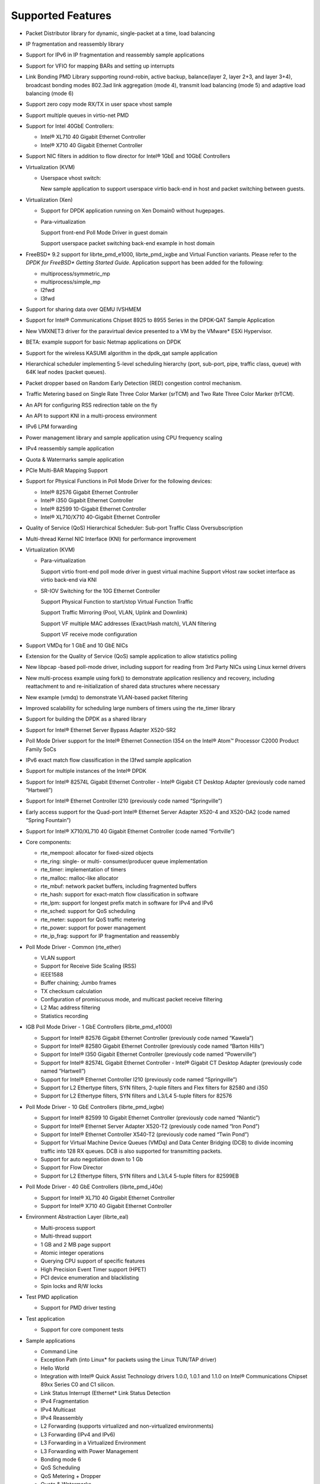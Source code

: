 ..  BSD LICENSE
    Copyright(c) 2010-2014 Intel Corporation. All rights reserved.
    All rights reserved.

    Redistribution and use in source and binary forms, with or without
    modification, are permitted provided that the following conditions
    are met:

    * Redistributions of source code must retain the above copyright
    notice, this list of conditions and the following disclaimer.
    * Redistributions in binary form must reproduce the above copyright
    notice, this list of conditions and the following disclaimer in
    the documentation and/or other materials provided with the
    distribution.
    * Neither the name of Intel Corporation nor the names of its
    contributors may be used to endorse or promote products derived
    from this software without specific prior written permission.

    THIS SOFTWARE IS PROVIDED BY THE COPYRIGHT HOLDERS AND CONTRIBUTORS
    "AS IS" AND ANY EXPRESS OR IMPLIED WARRANTIES, INCLUDING, BUT NOT
    LIMITED TO, THE IMPLIED WARRANTIES OF MERCHANTABILITY AND FITNESS FOR
    A PARTICULAR PURPOSE ARE DISCLAIMED. IN NO EVENT SHALL THE COPYRIGHT
    OWNER OR CONTRIBUTORS BE LIABLE FOR ANY DIRECT, INDIRECT, INCIDENTAL,
    SPECIAL, EXEMPLARY, OR CONSEQUENTIAL DAMAGES (INCLUDING, BUT NOT
    LIMITED TO, PROCUREMENT OF SUBSTITUTE GOODS OR SERVICES; LOSS OF USE,
    DATA, OR PROFITS; OR BUSINESS INTERRUPTION) HOWEVER CAUSED AND ON ANY
    THEORY OF LIABILITY, WHETHER IN CONTRACT, STRICT LIABILITY, OR TORT
    (INCLUDING NEGLIGENCE OR OTHERWISE) ARISING IN ANY WAY OUT OF THE USE
    OF THIS SOFTWARE, EVEN IF ADVISED OF THE POSSIBILITY OF SUCH DAMAGE.

Supported Features
==================

*   Packet Distributor library for dynamic, single-packet at a time, load balancing

*   IP fragmentation and reassembly library

*   Support for IPv6 in IP fragmentation and reassembly sample applications

*   Support for VFIO for mapping BARs and setting up interrupts

*   Link Bonding PMD Library supporting round-robin, active backup, balance(layer 2, layer 2+3, and layer 3+4), broadcast bonding modes
    802.3ad link aggregation (mode 4), transmit load balancing (mode 5) and adaptive load balancing (mode 6)

*   Support zero copy mode RX/TX in user space vhost sample

*   Support multiple queues in virtio-net PMD

*   Support for Intel 40GbE Controllers:

    *   Intel® XL710 40 Gigabit Ethernet Controller

    *   Intel® X710 40 Gigabit Ethernet Controller

*   Support NIC filters in addition to flow director for Intel® 1GbE and 10GbE Controllers

*   Virtualization (KVM)

    *   Userspace vhost switch:

        New sample application to support userspace virtio back-end in host and packet switching between guests.

*   Virtualization (Xen)

    *   Support for DPDK application running on Xen Domain0 without hugepages.

    *   Para-virtualization

        Support front-end Poll Mode Driver in guest domain

        Support userspace packet switching back-end example in host domain

*   FreeBSD* 9.2 support for librte_pmd_e1000, librte_pmd_ixgbe and Virtual Function variants.
    Please refer to the *DPDK for FreeBSD\* Getting Started Guide*.
    Application support has been added for the following:

    *   multiprocess/symmetric_mp

    *   multiprocess/simple_mp

    *   l2fwd

    *   l3fwd

*   Support for sharing data over QEMU IVSHMEM

*   Support for Intel® Communications Chipset 8925 to 8955 Series in the DPDK-QAT Sample Application

*   New VMXNET3 driver for the paravirtual device presented to a VM by the VMware* ESXi Hypervisor.

*   BETA: example support for basic Netmap applications on DPDK

*   Support for the wireless KASUMI algorithm in the dpdk_qat sample application

*   Hierarchical scheduler implementing 5-level scheduling hierarchy (port, sub-port, pipe, traffic class, queue)
    with 64K leaf nodes (packet queues).

*   Packet dropper based on Random Early Detection (RED) congestion control mechanism.

*   Traffic Metering based on Single Rate Three Color Marker (srTCM) and Two Rate Three Color Marker (trTCM).

*   An API for configuring RSS redirection table on the fly

*   An API to support KNI in a multi-process environment

*   IPv6 LPM forwarding

*   Power management library and sample application using CPU frequency scaling

*   IPv4 reassembly sample application

*   Quota & Watermarks sample application

*   PCIe Multi-BAR Mapping Support

*   Support for Physical Functions in Poll Mode Driver for the following devices:

    *   Intel® 82576 Gigabit Ethernet Controller

    *   Intel® i350 Gigabit Ethernet Controller

    *   Intel® 82599 10-Gigabit Ethernet Controller

    *   Intel® XL710/X710 40-Gigabit Ethernet Controller

*   Quality of Service (QoS) Hierarchical Scheduler: Sub-port Traffic Class Oversubscription

*   Multi-thread Kernel NIC Interface (KNI) for performance improvement

*   Virtualization (KVM)

    *   Para-virtualization

        Support virtio front-end poll mode driver in guest virtual machine
        Support vHost raw socket interface as virtio back-end via KNI

    *   SR-IOV Switching for the 10G Ethernet Controller

        Support Physical Function to start/stop Virtual Function Traffic

        Support Traffic Mirroring (Pool, VLAN, Uplink and Downlink)

        Support VF multiple MAC addresses (Exact/Hash match), VLAN filtering

        Support VF receive mode configuration

*   Support VMDq for 1 GbE and 10 GbE NICs

*   Extension for the Quality of Service (QoS) sample application to allow statistics polling

*   New libpcap  -based poll-mode driver, including support for reading from 3rd Party NICs
    using Linux kernel drivers

*   New multi-process example using fork() to demonstrate application resiliency and recovery,
    including reattachment to and re-initialization of shared data structures where necessary

*   New example (vmdq) to demonstrate VLAN-based packet filtering

*   Improved scalability for scheduling large numbers of timers using the rte_timer library

*   Support for building the DPDK as a shared library

*   Support for Intel® Ethernet Server Bypass Adapter X520-SR2

*   Poll Mode Driver support for the Intel®  Ethernet Connection I354 on the Intel®  Atom™ 
    Processor C2000 Product Family SoCs

*   IPv6 exact match flow classification in the l3fwd sample application

*   Support for multiple instances of the Intel®  DPDK

*   Support for Intel®  82574L Gigabit Ethernet Controller - Intel®  Gigabit CT Desktop Adapter
    (previously code named “Hartwell”)

*   Support for Intel® Ethernet Controller I210 (previously code named “Springville”)

*   Early access support for the Quad-port Intel®  Ethernet Server Adapter X520-4 and X520-DA2
    (code named “Spring Fountain”)

*   Support for Intel®  X710/XL710 40 Gigabit Ethernet Controller (code named “Fortville”)

*   Core components:

    *   rte_mempool: allocator for fixed-sized objects

    *   rte_ring: single- or multi- consumer/producer queue implementation

    *   rte_timer: implementation of timers

    *   rte_malloc: malloc-like allocator

    *   rte_mbuf: network packet buffers, including fragmented buffers

    *   rte_hash: support for exact-match flow classification in software

    *   rte_lpm: support for longest prefix match in software for IPv4 and IPv6

    *   rte_sched: support for QoS scheduling

    *   rte_meter: support for QoS traffic metering

    *   rte_power: support for  power management

    *   rte_ip_frag: support for IP fragmentation and reassembly

*   Poll Mode Driver - Common (rte_ether)

    *   VLAN support

    *   Support for Receive Side Scaling (RSS)

    *   IEEE1588

    *   Buffer chaining; Jumbo frames

    *   TX checksum calculation

    *   Configuration of promiscuous mode, and multicast packet receive filtering

    *   L2 Mac address filtering

    *   Statistics recording

*   IGB Poll Mode Driver - 1 GbE Controllers (librte_pmd_e1000)

    *   Support for Intel® 82576 Gigabit Ethernet Controller (previously code named “Kawela”)

    *   Support for Intel® 82580 Gigabit Ethernet Controller (previously code named “Barton Hills”)

    *   Support for Intel®  I350 Gigabit Ethernet Controller (previously code named “Powerville”)

    *   Support for Intel® 82574L Gigabit Ethernet Controller - Intel® Gigabit CT Desktop Adapter
        (previously code named “Hartwell”)

    *   Support for Intel® Ethernet Controller I210 (previously code named “Springville”)

    *   Support for L2 Ethertype filters, SYN filters, 2-tuple filters and Flex filters for 82580 and i350

    *   Support for L2 Ethertype filters, SYN filters and L3/L4 5-tuple filters for 82576

*   Poll Mode Driver - 10 GbE Controllers (librte_pmd_ixgbe)

    *   Support for Intel® 82599 10 Gigabit Ethernet Controller (previously code named “Niantic”)

    *   Support for Intel® Ethernet Server Adapter X520-T2 (previously code named “Iron Pond”)

    *   Support for Intel® Ethernet Controller X540-T2 (previously code named “Twin Pond”)

    *   Support for Virtual Machine Device Queues (VMDq) and Data Center Bridging (DCB) to divide
        incoming traffic into 128 RX queues. DCB is also supported for transmitting packets.

    *   Support for auto negotiation down to 1 Gb

    *   Support for Flow Director

    *   Support for L2 Ethertype filters, SYN filters and L3/L4 5-tuple filters for 82599EB

*   Poll Mode Driver - 40 GbE Controllers (librte_pmd_i40e)

    *   Support for Intel® XL710 40 Gigabit Ethernet Controller

    *   Support for Intel® X710 40 Gigabit Ethernet Controller

*   Environment Abstraction Layer (librte_eal)

    *   Multi-process support

    *   Multi-thread support

    *   1 GB and 2 MB page support

    *   Atomic integer operations

    *   Querying CPU support of specific features

    *   High Precision Event Timer support (HPET)

    *   PCI device enumeration and blacklisting

    *   Spin locks and R/W locks

*   Test PMD application

    *   Support for PMD driver testing

*   Test application

    *   Support for core component tests

*   Sample applications

    *   Command Line

    *   Exception Path (into Linux* for packets using the Linux TUN/TAP driver)

    *   Hello World

    *   Integration with Intel® Quick Assist Technology drivers 1.0.0, 1.0.1 and 1.1.0 on Intel® 
        Communications Chipset 89xx Series C0 and C1 silicon.

    *   Link Status Interrupt (Ethernet* Link Status Detection

    *   IPv4 Fragmentation

    *   IPv4 Multicast

    *   IPv4 Reassembly

    *   L2 Forwarding (supports virtualized and non-virtualized environments)

    *   L3 Forwarding (IPv4 and IPv6)

    *   L3 Forwarding in a Virtualized Environment

    *   L3 Forwarding with Power Management

    *   Bonding mode 6

    *   QoS Scheduling

    *   QoS Metering + Dropper

    *   Quota & Watermarks

    *   Load Balancing

    *   Multi-process

    *   Timer

    *   VMDQ and DCB L2 Forwarding

    *   Kernel NIC Interface (with ethtool support)

    *   Userspace vhost switch

*   Interactive command line interface (rte_cmdline)

*   Updated 10 GbE Poll Mode Driver (PMD) to the latest BSD code base providing support of newer
    ixgbe 10 GbE devices such as the Intel® X520-T2 server Ethernet adapter

*   An API for configuring Ethernet flow control

*   Support for interrupt-based Ethernet link status change detection

*   Support for SR-IOV functions on the Intel® 82599, Intel® 82576 and Intel® i350 Ethernet
    Controllers in a virtualized environment

*   Improvements to SR-IOV switch configurability on the Intel® 82599 Ethernet Controllers in
    a virtualized environment.

*   An API for L2 Ethernet Address “whitelist” filtering

*   An API for resetting statistics counters

*   Support for RX L4 (UDP/TCP/SCTP) checksum validation by NIC

*   Support for TX L3 (IPv4/IPv6) and L4 (UDP/TCP/SCTP) checksum calculation offloading

*   Support for IPv4 packet fragmentation and reassembly

*   Support for zero-copy Multicast

*   New APIs to allow the “blacklisting” of specific NIC ports.

*   Header files for common protocols (IP, SCTP, TCP, UDP)

*   Improved multi-process application support, allowing multiple co-operating DPDK
    processes to access the NIC port queues directly.

*   CPU-specific compiler optimization

*   Improvements to the Load Balancing sample application

*   The addition of a PAUSE instruction to tight loops for energy-usage and performance improvements

*   Updated 10 GbE Transmit architecture incorporating new upstream PCIe* optimizations.

*   IPv6 support:

    *   Support in Flow Director Signature Filters and masks

    *   RSS support in sample application that use RSS

    *   Exact match flow classification in the L3 Forwarding sample application

    *   Support in LPM for IPv6 addresses

* Tunneling packet support:

    *   Provide the APIs for VXLAN destination UDP port and VXLAN packet filter configuration
        and support VXLAN TX checksum offload on Intel® 40GbE Controllers.
